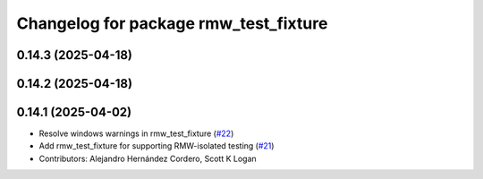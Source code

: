 ^^^^^^^^^^^^^^^^^^^^^^^^^^^^^^^^^^^^^^
Changelog for package rmw_test_fixture
^^^^^^^^^^^^^^^^^^^^^^^^^^^^^^^^^^^^^^

0.14.3 (2025-04-18)
-------------------

0.14.2 (2025-04-18)
-------------------

0.14.1 (2025-04-02)
-------------------
* Resolve windows warnings in rmw_test_fixture (`#22 <https://github.com/ros2/ament_cmake_ros/issues/22>`_)
* Add rmw_test_fixture for supporting RMW-isolated testing (`#21 <https://github.com/ros2/ament_cmake_ros/issues/21>`_)
* Contributors: Alejandro Hernández Cordero, Scott K Logan
